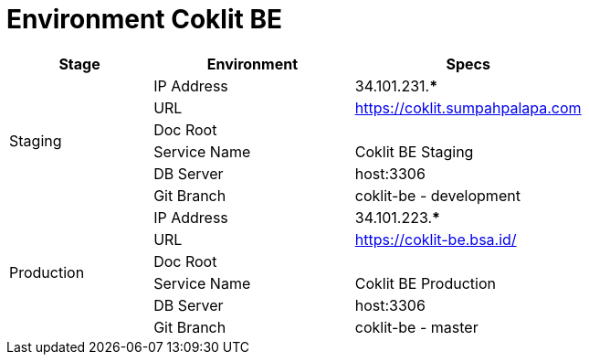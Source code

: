 = Environment Coklit BE

[cols="25%,35%,40%",frame=all, grid=all]
|===
^.^h|*Stage* 
^.^h|*Environment* 
^.^h|*Specs*

1.6+|Staging | IP Address | 34.101.231.***
| URL | https://coklit.sumpahpalapa.com[]
| Doc Root | 
| Service Name | Coklit BE Staging
| DB Server | host:3306
| Git Branch | coklit-be - development
1.6+|Production | IP Address | 34.101.223.***
| URL | https://coklit-be.bsa.id/[]
| Doc Root | 
| Service Name | Coklit BE Production
| DB Server | host:3306
| Git Branch | coklit-be - master
|===
